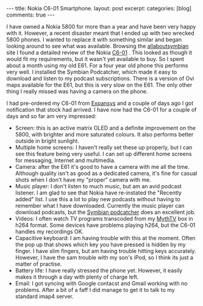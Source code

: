 #+STARTUP: showall indent
#+STARTUP: hidestars
#+BEGIN_HTML
---
title: Nokia C6-01 Smartphone.
layout: post
excerpt:
categories: [blog]
comments: true
---
#+END_HTML

I have owned a Nokia 5800 for more than a year and have been very
happy with it. However, a recent disaster meant that I ended up with
two wrecked 5800 phones. I wanted to replace it with something similar
and began looking around to see what was available. Browsing the
[[http://www.allaboutsymbian.com][allaboutsymbian]] site I found a detailed review of the Nokia [[http://www.allaboutsymbian.com/reviews/item/12297_Nokia_C6_part_1-.php][C6-01]]
. This looked as though it would fit my requirements, but it wasn't
yet available to buy. So I spent about a month using my old E61. For a
four year old phone this performs very well. I installed the Symbian
Podcatcher, which made it easy to download and listen to  my podcast
subscriptions. There is a version of Ovi maps available for the E61,
but this is very slow on the E61. The only other thing I really missed
was having a camera on the phone.

I had pre-ordered my C6-01 from [[http://www.expansys.com][Expansys]] and a couple of days ago I
got notification that stock had arrived. I have now had the C6-01 for
a couple of days and so far am very impressed:

- Screen: this is an active matrix OLED and a definite improvement on
  the 5800, with brighter and more saturated colours. It also performs
  better outside in bright sunlight.
- Multiple home screens: I haven't really set these up properly, but I
  can see this feature being very useful. I can set up different home
  screens for messaging, Internet and multimedia.
- Camera: after the E61 it's good to have a camera with me all the
  time. Although quality isn't as good as a dedicated camera, it's
  fine for casual shots when I don't have my "proper" camera with me.
- Music player: I don't listen to much music, but am an avid podcast
  listener. I am glad to see that Nokia have re-instated the "Recently
  added" list. I use this a lot to play new podcasts without having to
  remember what I have downloaded. Currently the music player can
  download podcasts, but the [[http://developer.symbian.org/wiki/Podcatcher_package][Symbian podcatcher]] does an excellent job.
- Videos: I often watch TV programs transcoded from my [[http://www.mythtv.org][MythTV]] box in
  h264 format. Some devices have problems playing h264, but the C6-01
  handles my recordings OK.
- Capacitive keyboard: I am having trouble with this at the
  moment. Often the pop up that shows which key you have pressed is
  hidden by my finger. I have slim fingers, but am having trouble
  hitting keys accurately. However, I have the sam trouble with my
  son's iPod, so I think its just a matter of practise.
- Battery life: I have really stressed the phone yet. However, it
  easily makes it through a day with plenty of charge left.
- Email: I got syncing with Google contacst and Gmail working with no
  problems. After a bit of a faff I did manage to get it to talk to my
  standard imap4 server.
